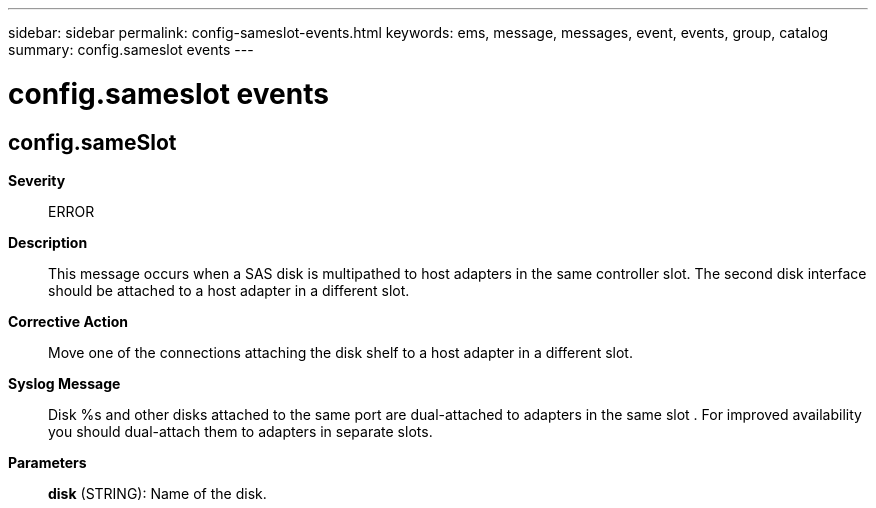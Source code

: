 ---
sidebar: sidebar
permalink: config-sameslot-events.html
keywords: ems, message, messages, event, events, group, catalog
summary: config.sameslot events
---

= config.sameslot events
:toclevels: 1
:hardbreaks:
:nofooter:
:icons: font
:linkattrs:
:imagesdir: ./media/

== config.sameSlot
*Severity*::
ERROR
*Description*::
This message occurs when a SAS disk is multipathed to host adapters in the same controller slot. The second disk interface should be attached to a host adapter in a different slot.
*Corrective Action*::
Move one of the connections attaching the disk shelf to a host adapter in a different slot.
*Syslog Message*::
Disk %s and other disks attached to the same port are dual-attached to adapters in the same slot . For improved availability you should dual-attach them to adapters in separate slots.
*Parameters*::
*disk* (STRING): Name of the disk.
